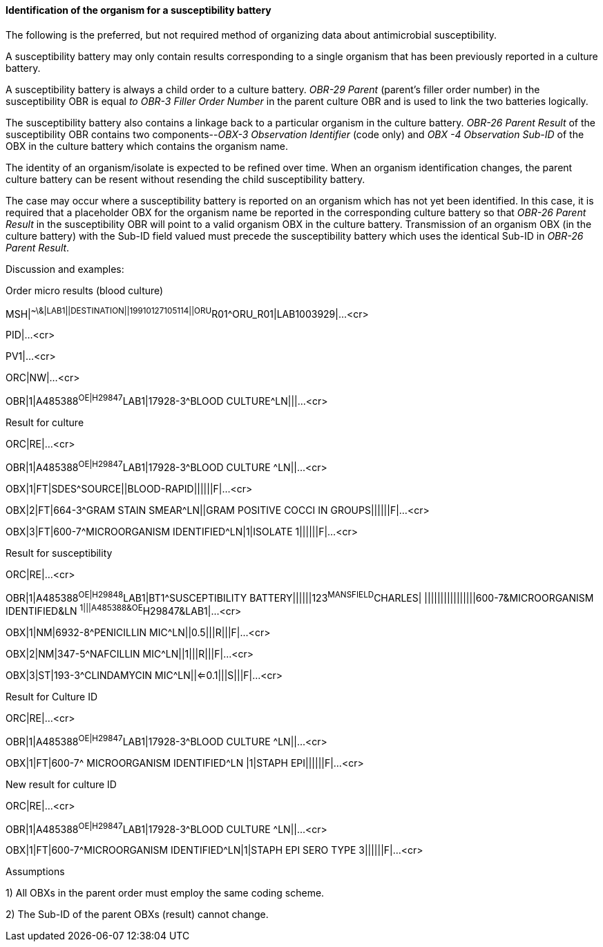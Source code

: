==== Identification of the organism for a susceptibility battery
[v291_section="7.5.5.3"]

The following is the preferred, but not required method of organizing data about antimicrobial susceptibility.

A susceptibility battery may only contain results corresponding to a single organism that has been previously reported in a culture battery.

A susceptibility battery is always a child order to a culture battery. _OBR-29 Parent_ (parent's filler order number) in the susceptibility OBR is equal _to OBR-3 Filler Order Number_ in the parent culture OBR and is used to link the two batteries logically.

The susceptibility battery also contains a linkage back to a particular organism in the culture battery. _OBR-26 Parent Result_ of the susceptibility OBR contains two components--_OBX-3 Observation Identifier_ (code only) and _OBX -4 Observation Sub-ID_ of the OBX in the culture battery which contains the organism name.

The identity of an organism/isolate is expected to be refined over time. When an organism identification changes, the parent culture battery can be resent without resending the child susceptibility battery.

The case may occur where a susceptibility battery is reported on an organism which has not yet been identified. In this case, it is required that a placeholder OBX for the organism name be reported in the corresponding culture battery so that _OBR-26 Parent Result_ in the susceptibility OBR will point to a valid organism OBX in the culture battery. Transmission of an organism OBX (in the culture battery) with the Sub-ID field valued must precede the susceptibility battery which uses the identical Sub-ID in _OBR-26 Parent Result_.

Discussion and examples:

Order micro results (blood culture)

[er7]
MSH|^~\&|LAB1||DESTINATION||19910127105114||ORU^R01^ORU_R01|LAB1003929|...<cr>

PID|...<cr>

PV1|...<cr>

[er7]
ORC|NW|...<cr>
[er7]
OBR|1|A485388^OE|H29847^LAB1|17928-3^BLOOD CULTURE^LN|||...<cr>

Result for culture

[er7]
ORC|RE|...<cr>
[er7]
OBR|1|A485388^OE|H29847^LAB1|17928-3^BLOOD CULTURE ^LN||...<cr>
[er7]
OBX|1|FT|SDES^SOURCE||BLOOD-RAPID||||||F|...<cr>
[er7]
OBX|2|FT|664-3^GRAM STAIN SMEAR^LN||GRAM POSITIVE COCCI IN GROUPS||||||F|...<cr>
[er7]
OBX|3|FT|600-7^MICROORGANISM IDENTIFIED^LN|1|ISOLATE 1||||||F|...<cr>

Result for susceptibility

[er7]
ORC|RE|...<cr>
[er7]
OBR|1|A485388^OE|H29848^LAB1|BT1^SUSCEPTIBILITY BATTERY||||||123^MANSFIELD^CHARLES| ||||||||||||||||600-7&MICROORGANISM IDENTIFIED&LN ^1|||A485388&OE^H29847&LAB1|...<cr>
[er7]
OBX|1|NM|6932-8^PENICILLIN MIC^LN||0.5|||R|||F|...<cr>
[er7]
OBX|2|NM|347-5^NAFCILLIN MIC^LN||1|||R|||F|...<cr>
[er7]
OBX|3|ST|193-3^CLINDAMYCIN MIC^LN||<=0.1|||S|||F|...<cr>

Result for Culture ID

[er7]
ORC|RE|...<cr>
[er7]
OBR|1|A485388^OE|H29847^LAB1|17928-3^BLOOD CULTURE ^LN||...<cr>
[er7]
OBX|1|FT|600-7^ MICROORGANISM IDENTIFIED^LN |1|STAPH EPI||||||F|...<cr>

New result for culture ID

[er7]
ORC|RE|...<cr>
[er7]
OBR|1|A485388^OE|H29847^LAB1|17928-3^BLOOD CULTURE ^LN||...<cr>
[er7]
OBX|1|FT|600-7^MICROORGANISM IDENTIFIED^LN|1|STAPH EPI SERO TYPE 3||||||F|...<cr>

Assumptions

{empty}1) All OBXs in the parent order must employ the same coding scheme.

{empty}2) The Sub-ID of the parent OBXs (result) cannot change.

